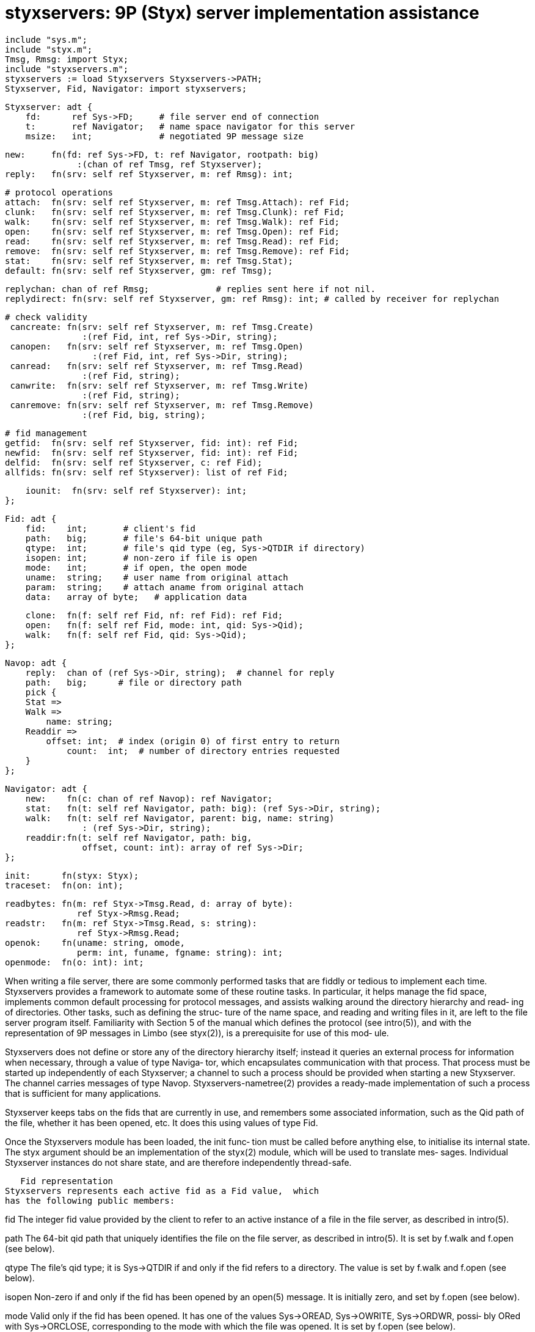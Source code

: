 = styxservers: 9P (Styx) server implementation assistance

    include "sys.m";
    include "styx.m";
    Tmsg, Rmsg: import Styx;
    include "styxservers.m";
    styxservers := load Styxservers Styxservers->PATH;
    Styxserver, Fid, Navigator: import styxservers;
    
    Styxserver: adt {
        fd:      ref Sys->FD;     # file server end of connection
        t:       ref Navigator;   # name space navigator for this server
        msize:   int;             # negotiated 9P message size
    
        new:     fn(fd: ref Sys->FD, t: ref Navigator, rootpath: big)
                      :(chan of ref Tmsg, ref Styxserver);
        reply:   fn(srv: self ref Styxserver, m: ref Rmsg): int;
    
        # protocol operations
        attach:  fn(srv: self ref Styxserver, m: ref Tmsg.Attach): ref Fid;
        clunk:   fn(srv: self ref Styxserver, m: ref Tmsg.Clunk): ref Fid;
        walk:    fn(srv: self ref Styxserver, m: ref Tmsg.Walk): ref Fid;
        open:    fn(srv: self ref Styxserver, m: ref Tmsg.Open): ref Fid;
        read:    fn(srv: self ref Styxserver, m: ref Tmsg.Read): ref Fid;
        remove:  fn(srv: self ref Styxserver, m: ref Tmsg.Remove): ref Fid;
        stat:    fn(srv: self ref Styxserver, m: ref Tmsg.Stat);
        default: fn(srv: self ref Styxserver, gm: ref Tmsg);
    
        replychan: chan of ref Rmsg;             # replies sent here if not nil.
        replydirect: fn(srv: self ref Styxserver, gm: ref Rmsg): int; # called by receiver for replychan
    
       # check validity
        cancreate: fn(srv: self ref Styxserver, m: ref Tmsg.Create)
                      :(ref Fid, int, ref Sys->Dir, string);
        canopen:   fn(srv: self ref Styxserver, m: ref Tmsg.Open)
                        :(ref Fid, int, ref Sys->Dir, string);
        canread:   fn(srv: self ref Styxserver, m: ref Tmsg.Read)
                      :(ref Fid, string);
        canwrite:  fn(srv: self ref Styxserver, m: ref Tmsg.Write)
                      :(ref Fid, string);
        canremove: fn(srv: self ref Styxserver, m: ref Tmsg.Remove)
                      :(ref Fid, big, string);
    
        # fid management
        getfid:  fn(srv: self ref Styxserver, fid: int): ref Fid;
        newfid:  fn(srv: self ref Styxserver, fid: int): ref Fid;
        delfid:  fn(srv: self ref Styxserver, c: ref Fid);
        allfids: fn(srv: self ref Styxserver): list of ref Fid;
    
        iounit:  fn(srv: self ref Styxserver): int;
    };
    
    Fid: adt {
        fid:    int;       # client's fid
        path:   big;       # file's 64-bit unique path
        qtype:  int;       # file's qid type (eg, Sys->QTDIR if directory)
        isopen: int;       # non-zero if file is open
        mode:   int;       # if open, the open mode
        uname:  string;    # user name from original attach
        param:  string;    # attach aname from original attach
        data:   array of byte;   # application data
    
        clone:  fn(f: self ref Fid, nf: ref Fid): ref Fid;
        open:   fn(f: self ref Fid, mode: int, qid: Sys->Qid);
        walk:   fn(f: self ref Fid, qid: Sys->Qid);
    };
    
    Navop: adt {
        reply:  chan of (ref Sys->Dir, string);  # channel for reply
        path:   big;      # file or directory path
        pick {
        Stat =>
        Walk =>
            name: string;
        Readdir =>
            offset: int;  # index (origin 0) of first entry to return
                count:  int;  # number of directory entries requested
        }
    };
    
    Navigator: adt {
        new:    fn(c: chan of ref Navop): ref Navigator;
        stat:   fn(t: self ref Navigator, path: big): (ref Sys->Dir, string);
        walk:   fn(t: self ref Navigator, parent: big, name: string)
                   : (ref Sys->Dir, string);
        readdir:fn(t: self ref Navigator, path: big,
                   offset, count: int): array of ref Sys->Dir;
    };
    
    init:      fn(styx: Styx);
    traceset:  fn(on: int);
    
    readbytes: fn(m: ref Styx->Tmsg.Read, d: array of byte):
                  ref Styx->Rmsg.Read;
    readstr:   fn(m: ref Styx->Tmsg.Read, s: string):
                  ref Styx->Rmsg.Read;
    openok:    fn(uname: string, omode,
                  perm: int, funame, fgname: string): int;
    openmode:  fn(o: int): int;

When writing a file server, there are some commonly performed
tasks that are fiddly or  tedious  to  implement  each  time.
Styxservers  provides  a  framework to automate some of these
routine tasks.  In particular, it helps manage the fid space,
implements  common  default processing for protocol messages,
and assists walking around the directory hierarchy and  read‐
ing  of directories. Other tasks, such as defining the struc‐
ture of the name space, and reading and writing files in  it,
are left to the file server program itself.  Familiarity with
Section 5 of the  manual  which  defines  the  protocol  (see
intro(5)),  and  with  the  representation  of 9P messages in
Limbo (see styx(2)), is a prerequisite for use of  this  mod‐
ule.

Styxservers  does  not  define  or store any of the directory
hierarchy itself; instead it queries an external process  for
information  when  necessary, through a value of type Naviga‐
tor, which  encapsulates  communication  with  that  process.
That  process  must  be  started  up  independently  of  each
Styxserver; a channel to such a process  should  be  provided
when starting a new Styxserver.  The channel carries messages
of type Navop.  Styxservers-nametree(2) provides a ready-made
implementation  of such a process that is sufficient for many
applications.

Styxserver keeps tabs on the fids that are currently in  use,
and  remembers  some  associated information, such as the Qid
path of the file, whether it has been opened, etc.   It  does
this using values of type Fid.

Once  the  Styxservers module has been loaded, the init func‐
tion must be called before anything else, to  initialise  its
internal state. The styx argument should be an implementation
of the styx(2) module, which will be used to  translate  mes‐
sages.   Individual  Styxserver instances do not share state,
and are therefore independently thread-safe.

   Fid representation
Styxservers represents each active fid as a Fid value,  which
has the following public members:

fid    The  integer fid value provided by the client to refer
       to an active instance of a file in the file server, as
       described in intro(5).

path   The  64-bit qid path that uniquely identifies the file
       on the file server, as described in intro(5).   It  is
       set by f.walk and f.open (see below).

qtype  The  file's  qid type; it is Sys->QTDIR if and only if
       the fid refers to a directory.  The value  is  set  by
       f.walk and f.open (see below).

isopen Non-zero  if and only if the fid has been opened by an
       open(5) message.  It is initially  zero,  and  set  by
       f.open (see below).

mode   Valid  only if the fid has been opened.  It has one of
       the values Sys->OREAD, Sys->OWRITE, Sys->ORDWR, possi‐
       bly  ORed with Sys->ORCLOSE, corresponding to the mode
       with which the file was opened.  It is set  by  f.open
       (see below).

uname  The name of the user that created the fid.

param  Set  by  Styxservers  to  the  aname  of  the  initial
       attach(5) message, and subsequently inherited by  each
       new  fid created by walk(5), but not otherwise used by
       Styxservers itself, and may be changed by the applica‐
       tion.

data   Unused  by Styxservers; for application use.  It might
       be used, for instance, to implement a file that  gives
       different data to different clients.

f.clone(nf)
       Copy  the  current  state  of  all members of f except
       f.fid,   into   nf,   and   return   nf.    Used    by
       Styxserver.walk,  and is needed by an application only
       if it replaces that function.

f.walk(qid)
       Make f refer to the  file  with  the  given  qid:  set
       f.path  and f.qtype from qid.path and qid.qtype.  Used
       by Styxserver.walk and is  needed  by  an  application
       only if it replaces that function.

f.open(mode, qid)
       Mark f as `open', set f.mode to mode, and set path and
       qtype to the path and type of qid.  Used by the imple‐
       mentations  of  open and create messages.  The default
       implementation of open(5) in  Styxserver  obtains  the
       value  of  mode  from  Styxserver.canopen (below), and
       obtains the value of qid by querying the application's
       navigator.

   Styxserver and file server state
Each  Styxserver  value  holds  the  state  for a single file
server, including its active fids, the link to  the  external
name  space  process,  and  other internal data.  Most of the
state is manipulated through the member  functions  described
below.   The exceptions are two read-only values: the Naviga‐
tor reference srv.t which can be used to access that  naviga‐
tor; and the file descriptor srv.fd that is the file server's
end of the connection to the 9P client.  Both values are ini‐
tially  provided  by the file serving application, but can be
accessed through the Styxserver value for  convenience.   The
file   descriptor   value   is  normally  used  only  through
Styxserver.reply, but will be needed directly if  the  caller
needs the file descriptor value as a parameter to sys-pctl(2)
when insulating the serving process's file  descriptors  from
the surrounding environment.

The  first set of functions in Styxserver provides common and
default actions:

Styxserver.new(fd, t, rootpath)
       Create a new Styxserver.  It returns a tuple, say  (c,
       srv),  and spawns a new process, which uses styx(2) to
       read and parse 9P messages read from fd, and send them
       down  c;  t  should  be  a  Navigator  adt  which  the
       Styxserver can use to answer queries on the name space
       (see  ``Navigating  file  trees'',  below).   Rootpath
       gives the Qid path of the  root  of  the  served  name
       space.

srv.reply(m)
       Send  a  reply  (R-message)  to  a client. The various
       utility methods, listed below, call this  function  to
       make their response. When srv.replychan is not nil the
       function sends the R-message to this  channel.  It  is
       assumed  that a process will drain replies from it and
       call srv.replydirect when appropriate.

srv.attach(m)
       Respond to an attach(5) message m, creating a new  fid
       in  the  process,  and  returning  it.  Returns nil if
       m.fid is a duplicate of an existing fid.  The value of
       the  attach  parameter  m.aname is copied into the new
       fid's param field, as  is  the  attaching  user  name,
       m.uname.

srv.clunk(m)
       Respond  to  a  clunk(5) message m, and return the old
       Fid.  Note that this  does  nothing  about  remove-on-
       close  files;  that should be programmed explicitly if
       needed.

srv.walk(m)
       Respond to a walk(5) message  m,  querying  srv.t  for
       information on existing files.

srv.open(m)
       Respond  to  an  open(5) message m.  This will allow a
       file to be opened if its permissions allow the  speci‐
       fied mode of access.

srv.read(m)
       Respond  to  a  read(5)  message m.  If a directory is
       being read, the appropriate reply is made; for  files,
       an error is given.

srv.remove(m)
       Respond to a remove(5) message m with an error, clunk‐
       ing the fid as it does so, and returning the old Fid.

srv.stat(m)
       Respond to a stat(5) message m.

srv.default(gm)
       Respond to an arbitrary T-message, gm, as  appropriate
       (eg,  by  calling srv.walk for a walk(5) message).  It
       responds appropriately to version(5), and  replies  to
       Tauth  (see  attach(5)) stating that authentication is
       not required.  Other messages  without  an  associated
       Styxserver  function are generally responded to with a
       ``permission denied'' error.

All the functions above  check  the  validity  of  the  fids,
modes,  counts and offsets in the messages, and automatically
reply to the client  with  a  suitable  error(5)  message  on
error.

The  following  further  Styxserver  operations are useful in
applications that override all or part of  the  default  han‐
dling (in particular, to process read and write requests):

srv.canopen(m)
       Check  whether it is legal to open a file as requested
       by message m: the fid is valid but not  already  open,
       the  corresponding  file  exists  and  its permissions
       allow  access  in   the   requested   mode,   and   if
       Sys->ORCLOSE  is  requested,  the  parent directory is
       writable  (to  allow  the  file  to  be  removed  when
       closed).      Canopen    returns    a    tuple,    say
       (f, mode, d, err ).  If the open request was  invalid,
       f  will  be  nil, and the string err will diagnose the
       error (for return to the client in an Rmsg.Error  mes‐
       sage).   If  the request was valid: f contains the Fid
       representing the file to be opened; mode is the access
       mode  derived  from  m.mode,  Sys->OREAD, Sys->OWRITE,
       Sys->ORDWR, ORed with Sys->ORCLOSE; d is a  Dir  value
       giving  the file's attributes, obtained from the navi‐
       gator; and err is nil.  Once the application has  done
       what  it must to open the file, it must call f.open to
       mark it open.

srv.cancreate(m)
       Checks whether the creation of the file  requested  by
       message  m  is  legal:  the fid is valid but not open,
       refers to a directory,  the  permissions  returned  by
       srv.t.stat  show  that  directory  is  writable by the
       requesting user, the name does not  already  exist  in
       that  directory,  and the mode with which the new file
       would be opened is valid.  Cancreate returns a  tuple,
       say  (f, mode, d, err ).   If the creation request was
       invalid, f will be nil, and the string err will  diag‐
       nose  the  error,  for  use  in  an error reply to the
       client.  If the request was valid: f contains the  Fid
       representing  the  parent  directory; mode is the open
       mode as defined for canopen above; d is  a  Dir  value
       containing some initial attributes for the new file or
       directory; and err is nil.  The initial attributes set
       in d are: d.name (the name of the file to be created);
       d.uid and  d.muid  (the  user  that  did  the  initial
       attach);  d.gid, d.dtype, d.dev (taken from the parent
       directory's attributes); and  d.mode  holds  the  file
       mode that should be attributed to the new file (taking
       into  account  the  parent  mode,  as   described   in
       open(5)).   The caller must supply d.qid once the file
       has  successfully  been  created,  and   d.atime   and
       d.mtime;  it  must also call f.open to mark f open and
       set its path to the file's path.  If the  file  cannot
       be  created successfully, the application should reply
       with an error(5) message and leave f  untouched.   The
       Fid  f  will  then  continue  to refer to the original
       directory, and remain unopened.

srv.canread(m)
       Checks whether read(5) message m refers to a valid fid
       that  has  been opened for reading, and that the count
       and file offset are non-negative.  Canread  returns  a
       tuple,  say (f, err); if the attempted access is ille‐
       gal, f will be nil, and err contains a description  of
       the  error, otherwise f contains the Fid corresponding
       to the file in question.  It is typically called by an
       application's  implementation  of  Tmsg.Read to obtain
       the Fid corresponding to the fid in the  message,  and
       check the access.

srv.canwrite(m)
       Checks  whether  message  m refers to a valid fid that
       has been opened for writing, and that the file  offset
       is  non-negative.   Canwrite returns a tuple (f, err);
       if the attempted access is illegal, f will be nil, and
       err  contains  a description of the error, otherwise f
       contains the Fid corresponding to the  file  in  ques‐
       tion.   It  is  typically  called  by an application's
       implementation of Tmsg.Write to obtain the Fid  corre‐
       sponding  to  the  fid  in  the message, and check the
       access.

srv.canremove(m)
       Checks whether the removal of the  file  requested  by
       message m is legal: the fid is valid, it is not a root
       directory, and there is write permission in the parent
       directory.   Canremove returns a tuple (f, path, err);
       if the attempted access is illegal, f will be nil  and
       err  contains  a description of the error; otherwise f
       contains the Fid for the file to be removed, and  path
       is  the  Qid.path  for the parent directory.The caller
       should remove the file, and in every  case  must  call
       srv.delfid  before  replying,  because  the protocol's
       remove operation always clunks the fid.

srv.iounit()
       Return an appropriate value for use as the iounit ele‐
       ment  in Rmsg.Open and Rmsg.Create replies, as defined
       in open(5), based on the message  size  negotiated  by
       the initial version(5) message.

The  remaining  functions  are  normally used only by servers
that need to override default  actions.   They  maintain  and
access the mapping between a client's fid values presented in
Tmsg messages and the Fid values that  represent  the  corre‐
sponding files internally.

srv.newfid(fid)
       Create a new Fid associated with number fid and return
       it.  Return nil if the fid is already in use  (implies
       a client error if the server correctly clunks fids).

srv.getfid(fid)
       Get  the  Fid  data  associated  with  numeric id fid;
       return nil if there is none such (a malicious or erro‐
       neous client can cause this).

srv.delfid(fid)
       Delete  fid  from the table of fids in the Styxserver.
       (There is no error return.)

srv.allfids()
       Return a list of all current fids (ie, the files  cur‐
       rently active on the client).

Newfid  is  required  when  processing auth(5), attach(5) and
walk(5) messages to create new fids.  Delfid is used to clunk
fids  when  processing  clunk(5),  remove(5), and in a failed
walk(5) when it specified a  new  fid.   All  other  messages
should  refer  only to already existing fids, and the associ‐
ated Fid data is fetched by getfid.

   Navigating file trees
When a Styxserver instance needs to know about the namespace,
it queries an external process through a channel by sending a
Navop request; each such request  carries  with  it  a  reply
channel  through  which  the reply should be made.  The reply
tuple has a reference to a Sys->Dir value that is non-nil  on
success, and a diagnostic string that is non-nil on error.

Files  in  the  tree  are referred to by their Qid path.  The
requests are:

Stat
       Find a file in the hierarchy by its  path,  and  reply
       with  the  corresponding Dir data if found (or a diag‐
       nostic on error).

Walk
       Look for file name in the  directory  with  the  given
       path.

Readdir
       Get  information  on  selected  files in the directory
       with the given path.  In this case, the reply  channel
       is  used  to  send  a sequence of values, one for each
       entry in the directory, finishing with a  tuple  value
       (nil,nil).   The  entries to return are those selected
       by an offset that is the index (origin 0) of the first
       directory  entry to return, and a count of a number of
       entries to return starting with that index.  Note that
       both  values  are  expressed  in  units  of  directory
       entries, not as byte counts.

Styxserver provides a  Navigator  adt  to  enable  convenient
access  to  this  functionality; calls into the Navigator adt
are bundled up into requests on the channel,  and  the  reply
returned.  The functions provided are:

Navigator.new(c)
          Create a new Navigator, sending requests down c.

t.stat(path)
          Find  the file with the given path.  Return a tuple
          (d, err), where d holds directory  information  for
          the  file if found; otherwise err contains an error
          message.

t.walk(parent, name)
          Find the file with name name inside  parent  direc‐
          tory parent.  Return a tuple as for stat.

t.readdir(path, offset, count)
          Return  directory  data  read  from directory path,
          starting at entry offset for count entries.

   Other functions
The following functions provide some commonly used  function‐
ality:

readbytes(m, d)
          Assuming that the file in question contains data d,
          readbytes returns an appropriate reply  to  read(5)
          message  m,  taking account of m.offset and m.count
          when extracting data from d.

readstr(m, s)
          Assuming that the file in question contains  string
          s,  readstr returns an appropriate reply to read(5)
          message m, taking account of m.offset  and  m.count
          when  extracting data from the UTF-8 representation
          of s.

openok(uname, omode, perm, fuid, fgid)
          Does standard permission  checking,  assuming  user
          uname  is  trying  to  open a file with access mode
          omode, where the file is owned by fuid,  has  group
          fgid,  and  permissions  perm.   Returns true (non-
          zero) if permission would  be  granted,  and  false
          (zero) otherwise.

openmode(o)
          Checks  to  see  whether  the  open mode o is well-
          formed; if it is not, openmode returns  -1;  if  it
          is,  it  returns  the  mode with OTRUNC and ORCLOSE
          flags removed.

traceset(on)
          If on is true (non-zero), will  trace  9P  requests
          and  replies,  on standard error.  This option must
          be set before creating a Styxserver, to ensure that
          it preserves its standard error descriptor.

   Constants
Styxservers  defines  a number of constants applicable to the
writing of 9P servers, including:

Einuse, Ebadfid, Eopen, Enotfound, Enot‐
dir, Eperm, Ebadarg, Eexists
       These provide standard strings for commonly used error
       conditions, to be used in Rmsg.Error replies.

   Authentication
If authentication is required beyond  that  provided  at  the
link  level  (for  instance  by security-auth(2)), the server
application must handle Tauth itself, remember the  value  of
afid  in  that  message,  and  generate an Rauth reply with a
suitable Qid referring to a file with  Qid.qtype  of  QTAUTH.
Following successful authentication by read and write on that
file, it must associate that status with the afid.  Then,  on
a  subsequent  Tattach message, before calling srv .attach it
must check that the Tattach's afid value corresponds  to  one
previously authenticated, and reply with an appropriate error
if not.

== source
/appl/lib/styxservers.b

== see ALSO
styxservers-nametree(2), sys-stat(2), intro(5)


